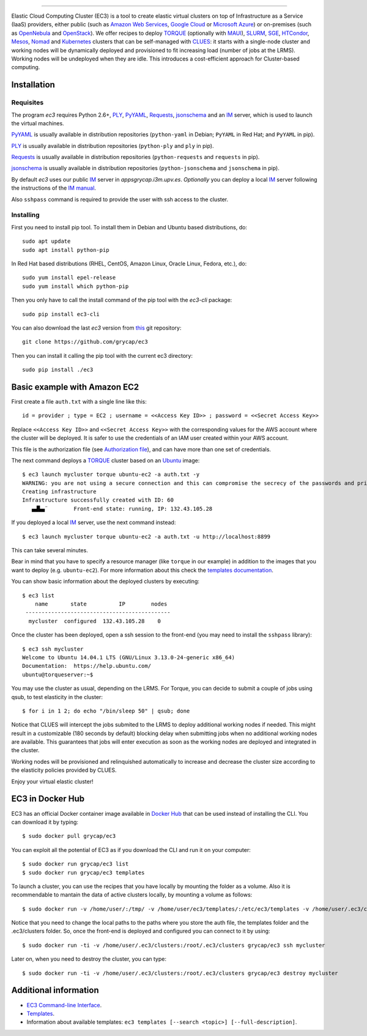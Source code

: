 .. image:: doc/EC3-logo-3d.png
   :height: 50px
   :width: 41 px
   :scale: 50 %
   :alt: alternate text
   :align: right
   
.. Elastic Cloud Computing Cluster (EC3)
=====================================

Elastic Cloud Computing Cluster (EC3) is a tool to create elastic virtual clusters on top
of Infrastructure as a Service (IaaS) providers, either public (such as `Amazon Web Services`_,
`Google Cloud`_ or `Microsoft Azure`_)
or on-premises (such as `OpenNebula`_ and `OpenStack`_). We offer recipes to deploy `TORQUE`_
(optionally with `MAUI`_), `SLURM`_, `SGE`_, `HTCondor`_, `Mesos`_, `Nomad`_ and `Kubernetes`_ clusters that can be self-managed with `CLUES`_:
it starts with a single-node cluster and working nodes will be dynamically deployed and provisioned
to fit increasing load (number of jobs at the LRMS). Working nodes will be undeployed when they are idle.
This introduces a cost-efficient approach for Cluster-based computing.
   
Installation
------------

Requisites
~~~~~~~~~~

The program `ec3` requires Python 2.6+, `PLY`_, `PyYAML`_, `Requests`_, `jsonschema`_ and an `IM`_ server,
which is used to launch the virtual machines.

`PyYAML`_ is usually available in distribution repositories (``python-yaml`` in Debian;
``PyYAML`` in Red Hat; and ``PyYAML`` in pip).

`PLY`_ is usually available in distribution repositories (``python-ply`` and ``ply`` in pip).

`Requests`_ is usually available in distribution repositories (``python-requests`` and ``requests`` in pip).

`jsonschema`_ is usually available in distribution repositories (``python-jsonschema`` and ``jsonschema`` in pip).

By default `ec3` uses our public `IM`_ server in `appsgrycap.i3m.upv.es`. *Optionally* you can deploy a 
local `IM`_ server following the instructions of the `IM manual`_.
 
Also ``sshpass`` command is required to provide the user with ssh access to the cluster.

Installing
~~~~~~~~~~

First you need to install pip tool. To install them in Debian and Ubuntu based distributions, do::

	sudo apt update
	sudo apt install python-pip

In Red Hat based distributions (RHEL, CentOS, Amazon Linux, Oracle Linux, Fedora, etc.), do::

	sudo yum install epel-release
	sudo yum install which python-pip
	
Then you only have to call the install command of the pip tool with the `ec3-cli` package::
	
    sudo pip install ec3-cli

You can also download the last `ec3` version from `this <https://github.com/grycap/ec3>`_ git repository::

   git clone https://github.com/grycap/ec3

Then you can install it calling the pip tool with the current ec3 directory::
	
    sudo pip install ./ec3


Basic example with Amazon EC2
-----------------------------

First create a file ``auth.txt`` with a single line like this::

   id = provider ; type = EC2 ; username = <<Access Key ID>> ; password = <<Secret Access Key>>

Replace ``<<Access Key ID>>`` and ``<<Secret Access Key>>`` with the corresponding values
for the AWS account where the cluster will be deployed. It is safer to use the credentials
of an IAM user created within your AWS account.

This file is the authorization file (see `Authorization file`_), and can have more than one set of credentials.

The next command deploys a `TORQUE`_ cluster based on an `Ubuntu`_ image::

   $ ec3 launch mycluster torque ubuntu-ec2 -a auth.txt -y
   WARNING: you are not using a secure connection and this can compromise the secrecy of the passwords and private keys available in the authorization file.
   Creating infrastructure
   Infrastructure successfully created with ID: 60
      ▄▟▙▄¨        Front-end state: running, IP: 132.43.105.28

If you deployed a local `IM`_ server, use the next command instead::

   $ ec3 launch mycluster torque ubuntu-ec2 -a auth.txt -u http://localhost:8899

This can take several minutes.

Bear in mind that you have to specify a resource manager (like ``torque`` in our example) in addition to the images that you want to deploy (e.g. ``ubuntu-ec2``). For more information about this check the `templates documentation`_.

You can show basic information about the deployed clusters by executing::

    $ ec3 list
        name       state          IP        nodes
     ---------------------------------------------
      mycluster  configured  132.43.105.28    0

Once the cluster has been deployed, open a ssh session to the front-end (you may need to install the ``sshpass`` library)::

   $ ec3 ssh mycluster
   Welcome to Ubuntu 14.04.1 LTS (GNU/Linux 3.13.0-24-generic x86_64)
   Documentation:  https://help.ubuntu.com/
   ubuntu@torqueserver:~$

You may use the cluster as usual, depending on the LRMS.
For Torque, you can decide to submit a couple of jobs using qsub, to test elasticity in the cluster::

   $ for i in 1 2; do echo "/bin/sleep 50" | qsub; done

Notice that CLUES will intercept the jobs submited to the LRMS to deploy additional working nodes if needed.
This might result in a customizable (180 seconds by default) blocking delay when submitting jobs when no additional working nodes are available.
This guarantees that jobs will enter execution as soon as the working nodes are deployed and integrated in the cluster.

Working nodes will be provisioned and relinquished automatically to increase and decrease the cluster size according to the elasticity policies provided by CLUES.

Enjoy your virtual elastic cluster!


EC3 in Docker Hub
-----------------

EC3 has an official Docker container image available in `Docker Hub`_ that can be used instead of installing the CLI. You can download it by typing:: 

   $ sudo docker pull grycap/ec3
   
You can exploit all the potential of EC3 as if you download the CLI and run it on your computer:: 

   $ sudo docker run grycap/ec3 list
   $ sudo docker run grycap/ec3 templates
 
To launch a cluster, you can use the recipes that you have locally by mounting the folder as a volume. Also it is recommendable to mantain the data of active clusters locally, by mounting a volume as follows::

   $ sudo docker run -v /home/user/:/tmp/ -v /home/user/ec3/templates/:/etc/ec3/templates -v /home/user/.ec3/clusters:/root/.ec3/clusters grycap/ec3 launch mycluster torque ubuntu16 -a /tmp/auth.dat 

Notice that you need to change the local paths to the paths where you store the auth file, the templates folder and the .ec3/clusters folder. So, once the front-end is deployed and configured you can connect to it by using::

   $ sudo docker run -ti -v /home/user/.ec3/clusters:/root/.ec3/clusters grycap/ec3 ssh mycluster

Later on, when you need to destroy the cluster, you can type::

   $ sudo docker run -ti -v /home/user/.ec3/clusters:/root/.ec3/clusters grycap/ec3 destroy mycluster


Additional information
----------------------

* `EC3 Command-line Interface`_.
* `Templates`_.
* Information about available templates: ``ec3 templates [--search <topic>] [--full-description]``.

.. _`CLUES`: http://www.grycap.upv.es/clues/
.. _`RADL`: http://www.grycap.upv.es/im/doc/radl.html
.. _`TORQUE`: http://www.adaptivecomputing.com/products/open-source/torque
.. _`MAUI`: http://www.adaptivecomputing.com/products/open-source/maui/
.. _`SLURM`: http://slurm.schedmd.com/
.. _`SGE`: http://gridscheduler.sourceforge.net/
.. _`Mesos`: http://mesos.apache.org/
.. _`HTCondor`: https://research.cs.wisc.edu/htcondor/
.. _`Nomad`: https://www.nomadproject.io/
.. _`Kubernetes`: https://kubernetes.io/
.. _`Scientific Linux`: https://www.scientificlinux.org/
.. _`Ubuntu`: http://www.ubuntu.com/
.. _`OpenNebula`: http://www.opennebula.org/
.. _`OpenStack`: http://www.openstack.org/
.. _`Amazon Web Services`: https://aws.amazon.com/
.. _`Google Cloud`: http://cloud.google.com/
.. _`Microsoft Azure`: http://azure.microsoft.com/
.. _`IM`: https://github.com/grycap/im
.. _`PyYAML`: http://pyyaml.org/wiki/PyYAML
.. _`PLY`: http://www.dabeaz.com/ply/
.. _`Requests`: http://docs.python-requests.org/
.. _`EC3 Command-line Interface`: http://ec3.readthedocs.org/en/devel/ec3.html
.. _`Command templates`: http://ec3.readthedocs.org/en/devel/ec3.html#command-templates
.. _`Authorization file`: http://ec3.readthedocs.org/en/devel/ec3.html#authorization-file
.. _`Templates`: http://ec3.readthedocs.org/en/devel/templates.html
.. _`templates documentation`: http://ec3.readthedocs.org/en/devel/templates.html#ec3-types-of-templates
.. _`Docker Hub`: https://hub.docker.com/r/grycap/ec3/
.. _`EC3aaS`: http://servproject.i3m.upv.es/ec3/
.. _`sshpass`: https://gist.github.com/arunoda/7790979
.. _`ubuntu-ec2`: https://github.com/grycap/ec3/blob/devel/templates/ubuntu-ec2.radl
.. _`IM manual`: https://imdocs.readthedocs.io/en/latest/manual.html
.. _`jsonschema`: https://github.com/Julian/jsonschema